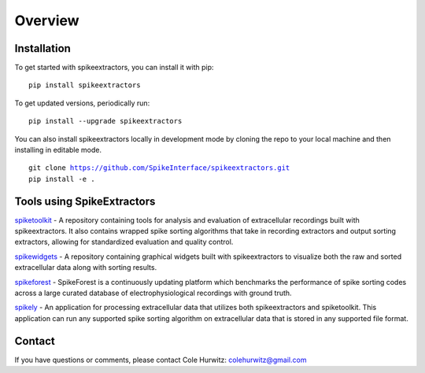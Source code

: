 Overview
========

Installation
------------

To get started with spikeextractors, you can install it with pip:

.. parsed-literal::
  pip install spikeextractors

To get updated versions, periodically run:

.. parsed-literal::
  pip install --upgrade spikeextractors

You can also install spikeextractors locally in development mode by cloning the repo to your local machine and then installing in editable mode.

.. parsed-literal::
  git clone https://github.com/SpikeInterface/spikeextractors.git
  pip install -e .

Tools using SpikeExtractors
---------------------------

`spiketoolkit 
<https://github.com/SpikeInterface/spiketoolkit>`_
- A repository containing tools for analysis and evaluation of extracellular recordings built with spikeextractors.  It also contains wrapped spike sorting algorithms that take in recording extractors and output sorting extractors, allowing for standardized evaluation and quality control.

`spikewidgets 
<https://github.com/SpikeInterface/spikewidgets>`_
- A repository containing graphical widgets built with spikeextractors to visualize both the raw and sorted extracellular data along with sorting results. 

`spikeforest 
<https://github.com/flatironinstitute/spikeforest>`_
- SpikeForest is a continuously updating platform which benchmarks the performance of spike sorting codes across a large curated database of electrophysiological recordings with ground truth.

`spikely 
<https://github.com/rogerhurwitz/spikely>`_
- An application for processing extracellular data that utilizes both spikeextractors and spiketoolkit. This application can run any supported spike sorting algorithm on extracellular data that is stored in any supported file format.

Contact
-------

If you have questions or comments, please contact Cole Hurwitz: colehurwitz@gmail.com
